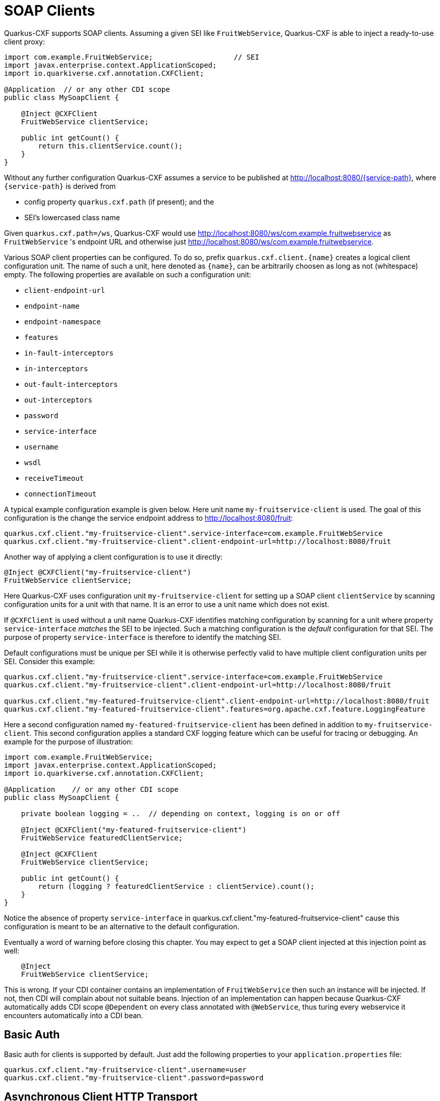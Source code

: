 [[creating-a-soap-client]]
= SOAP Clients

Quarkus-CXF supports SOAP clients. Assuming a given SEI like `FruitWebService`, Quarkus-CXF is able to inject a ready-to-use client proxy:

[source,java]
----
import com.example.FruitWebService;                   // SEI
import javax.enterprise.context.ApplicationScoped;
import io.quarkiverse.cxf.annotation.CXFClient;

@Application  // or any other CDI scope
public class MySoapClient {

    @Inject @CXFClient
    FruitWebService clientService;

    public int getCount() {
        return this.clientService.count();
    }
}
----

Without any further configuration Quarkus-CXF assumes a service to be published at http://localhost:8080/{service-path}, where `{service-path}` is derived from

* config property `quarkus.cxf.path` (if present); and the
* SEI’s lowercased class name

Given `quarkus.cxf.path=/ws`, Quarkus-CXF would use http://localhost:8080/ws/com.example.fruitwebservice as `FruitWebService` 's endpoint URL and otherwise just  http://localhost:8080/ws/com.example.fruitwebservice.


Various SOAP client properties can be configured. To do so, prefix `quarkus.cxf.client.{name}` creates a logical client configuration unit. The name of such a unit, here denoted as `{name}`, can be arbitrarily choosen as long as not (whitespace) empty. The following properties are available on such a configuration unit:

* `client-endpoint-url`
* `endpoint-name`
* `endpoint-namespace`
* `features`
* `in-fault-interceptors`
* `in-interceptors`
* `out-fault-interceptors`
* `out-interceptors`
* `password`
* `service-interface`
* `username`
* `wsdl`
* `receiveTimeout`
* `connectionTimeout`

A typical example configuration example is given below. Here unit name `my-fruitservice-client` is used. The goal of this configuration is the change the service endpoint address to http://localhost:8080/fruit:
[source,properties]
----
quarkus.cxf.client."my-fruitservice-client".service-interface=com.example.FruitWebService
quarkus.cxf.client."my-fruitservice-client".client-endpoint-url=http://localhost:8080/fruit
----

Another way of applying a client configuration is to use it directly:
[source,java]
----
@Inject @CXFClient("my-fruitservice-client")
FruitWebService clientService;
----

Here Quarkus-CXF uses configuration unit `my-fruitservice-client` for setting up a SOAP client `clientService` by scanning configuration units for a unit with that name. It is an error to use a unit name which does not exist.

If `@CXFClient` is used without a unit name Quarkus-CXF identifies matching configuration by scanning for a unit where property `service-interface` _matches_ the SEI to be injected. Such a matching configuration is the _default_ configuration for that SEI. The purpose of property `service-interface` is therefore to identify the matching SEI.

Default configurations must be unique per SEI while it is otherwise perfectly valid to have multiple client configuration units per SEI. Consider this example:

[source,properties]
----
quarkus.cxf.client."my-fruitservice-client".service-interface=com.example.FruitWebService
quarkus.cxf.client."my-fruitservice-client".client-endpoint-url=http://localhost:8080/fruit

quarkus.cxf.client."my-featured-fruitservice-client".client-endpoint-url=http://localhost:8080/fruit
quarkus.cxf.client."my-featured-fruitservice-client".features=org.apache.cxf.feature.LoggingFeature
----

Here a second configuration named `my-featured-fruitservice-client` has been defined in addition to
`my-fruitservice-client`. This second configuration applies a standard CXF logging feature which can
be useful for tracing or debugging. An example for the purpose of illustration:
[source,java]
----
import com.example.FruitWebService;
import javax.enterprise.context.ApplicationScoped;
import io.quarkiverse.cxf.annotation.CXFClient;

@Application    // or any other CDI scope
public class MySoapClient {

    private boolean logging = ..  // depending on context, logging is on or off

    @Inject @CXFClient("my-featured-fruitservice-client")
    FruitWebService featuredClientService;

    @Inject @CXFClient
    FruitWebService clientService;

    public int getCount() {
        return (logging ? featuredClientService : clientService).count();
    }
}
----

Notice the absence of property `service-interface` in quarkus.cxf.client."my-featured-fruitservice-client" cause this configuration is meant to be an alternative to the default configuration.

Eventually a word of warning before closing this chapter. You may expect to get a SOAP client injected at this injection point
as well:

[source,java]
----
    @Inject
    FruitWebService clientService;
----

This is wrong. If your CDI container contains an implementation of `FruitWebService` then such an instance will be injected. If not, then CDI will complain about not suitable beans. Injection of an implementation can happen because Quarkus-CXF automatically adds CDI scope `@Dependent` on every class annotated
with `@WebService`, thus turing every webservice it encounters automatically into a CDI bean.

[[basic-auth]]
== Basic Auth

Basic auth for clients is supported by default. Just add the following properties to your `application.properties` file:

[source,properties]
----
quarkus.cxf.client."my-fruitservice-client".username=user
quarkus.cxf.client."my-fruitservice-client".password=password
----

[[async-support]]
== Asynchronous Client HTTP Transport

By default, the CXF client uses `HttpURLConnection` to perform HTTP requests.  In order to have non-blocking (asynchronous) invocations you can add the  `cxf-rt-transports-http-hc` dependency to your project.

Once the dependency is available in the classpath, CXF will use `HttpAsyncClient` for asynchronous calls and will continue using `HttpURLConnection` for synchronous calls.

You can see more details about the CXF asynchronous client and how to tune it further at https://cxf.apache.org/docs/asynchronous-client-http-transport.html[this link].

[[code-config]]
== Advanced Client Configurations

To globally configure all clients in your application, you can use the example snippet below to configure the https://cxf.apache.org/docs/client-http-transport-including-ssl-support.html#ClientHTTPTransport(includingSSLsupport)-Usingjavacode[`HttpConduit`].  This allows you to set the `HTTPClientPolicy`, `AuthorizationPolicy`, `ProxyAuthorizationPolicy` or even `TLSClientParameters` for your clients.
[source,java]
----
void onStart(@Observes StartupEvent ev) {

     HTTPConduitConfigurer httpConduitConfigurer = new HTTPConduitConfigurer() {
         public void configure(String name, String address, HTTPConduit c) {
             AsyncHTTPConduit conduit = (AsyncHTTPConduit)c;
             // use setter to configure client
             conduit.getHttpAsyncClient().getCredentialsProvider().setCredentials( AuthScope.ANY,
              new NTCredentials( USER,PWD, "", DOM ) );
             conduit.getClient().setAllowChunking( false );
             conduit.getClient().setAutoRedirect( true );
         }
     };

     final Bus bus = BusFactory.getThreadDefaultBus();
     bus.setExtension(httpConduitConfigurer, HTTPConduitConfigurer.class);
 }
----

To configure the `HttpConduit` for a single client in your application, use the example snippet below:

[source,java]
----
    @Inject
    @CXFClient
    SomePortType portType;

    @PostConstruct
    void configurePortType() throws NoSuchAlgorithmException, UnrecoverableKeyException, KeyStoreException {
        final var httpConduit = (HTTPConduit) ClientProxy.getClient(portType).getConduit();
        final var tlsClientParameters = Optional.ofNullable(httpConduit.getTlsClientParameters()).orElseGet(TLSClientParameters::new);
        tlsClientParameters.setCertAlias(config.clientCert().keyAlias());
        tlsClientParameters.setKeyManagers(clientKeyManagers);
        tlsClientParameters.setTrustManagers(clientTrustManagers);
        httpConduit.setTlsClientParameters(tlsClientParameters);
    }
----


[[pure-client]]
== Pure Client Applications

Quarkus batch (e.g. periodically scheduled), or command line applications, may sometimes not require an HTTP server to be launched at startup.  To disable listenening on a host:port, you can use the property below:

[source,properties]
----
quarkus.http.host-enabled=false
----